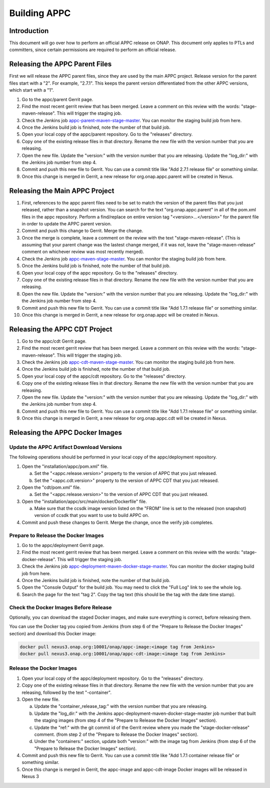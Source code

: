 .. ============LICENSE_START==========================================
.. ===================================================================
.. Copyright © 2020 AT&T Intellectual Property. All rights reserved.
.. ===================================================================
.. Licensed under the Creative Commons License, Attribution 4.0 Intl.  (the "License");
.. you may not use this documentation except in compliance with the License.
.. You may obtain a copy of the License at
.. 
..  https://creativecommons.org/licenses/by/4.0/
.. 
.. Unless required by applicable law or agreed to in writing, software
.. distributed under the License is distributed on an "AS IS" BASIS,
.. WITHOUT WARRANTIES OR CONDITIONS OF ANY KIND, either express or implied.
.. See the License for the specific language governing permissions and
.. limitations under the License.
.. ============LICENSE_END============================================

=============
Building APPC
=============

Introduction
============

This document will go over how to perform an official APPC release on ONAP. This document only applies to PTLs and
committers, since certain permissions are required to perform an official release.

Releasing the APPC Parent Files
===============================

First we will release the APPC parent files, since they are used by the main APPC project. Release version for the
parent files start with a "2". For example, "2.7.1". This keeps the parent version differentiated from the other APPC
versions, which start with a "1".

1. Go to the appc/parent Gerrit page.
2. Find the most recent gerrit review that has been merged. Leave a comment on this review with the words:
   "stage-maven-release". This will trigger the staging job.
3. Check the Jenkins job `appc-parent-maven-stage-master <https://jenkins.onap.org/view/appc/job/
   appc-parent-maven-stage-master/>`_. You can monitor the staging build job from here.
4. Once the Jenkins build job is finished, note the number of that build job.
5. Open your local copy of the appc/parent repository. Go to the "releases" directory.
6. Copy one of the existing release files in that directory. Rename the new file with the version number that you are
   releasing.
7. Open the new file. Update the "version:" with the version number that you are releasing. Update the "log_dir:" with
   the Jenkins job number from step 4.
8. Commit and push this new file to Gerrit. You can use a commit title like "Add 2.7.1 release file" or something
   similar.
9. Once this change is merged in Gerrit, a new release for org.onap.appc.parent will be created in Nexus.

Releasing the Main APPC Project
===============================

1. First, references to the appc parent files need to be set to match the version of the parent files that you just
   released, rather than a snapshot version. You can search for the text "org.onap.appc.parent" in all of the pom.xml
   files in the appc repository. Perform a find/replace on entire version tag "<version>...</version>" for the parent
   file in order to update the APPC parent version.
2. Commit and push this change to Gerrit. Merge the change.
3. Once the merge is complete, leave a comment on the review with the text "stage-maven-release". (This is assuming that
   your parent change was the lastest change merged, if it was not, leave the "stage-maven-release" comment on
   whichever review was most recently merged).
4. Check the Jenkins job `appc-maven-stage-master <https://jenkins.onap.org/view/appc/job/appc-maven-stage-master/>`_.
   You can monitor the staging build job from here.
5. Once the Jenkins build job is finished, note the number of that build job.
6. Open your local copy of the appc repository. Go to the "releases" directory.
7. Copy one of the existing release files in that directory. Rename the new file with the version number that you are
   releasing.
8. Open the new file. Update the "version:" with the version number that you are releasing. Update the "log_dir:" with
   the Jenkins job number from step 4.
9. Commit and push this new file to Gerrit. You can use a commit title like "Add 1.7.1 release file" or something
   similar.
10. Once this change is merged in Gerrit, a new release for org.onap.appc will be created in Nexus. 

Releasing the APPC CDT Project
==============================

1. Go to the appc/cdt Gerrit page.
2. Find the most recent gerrit review that has been merged. Leave a comment on this review with the words:
   "stage-maven-release". This will trigger the staging job.
3. Check the Jenkins job `appc-cdt-maven-stage-master <https://jenkins.onap.org/view/appc/job/
   appc-cdt-maven-stage-master/>`_. You can monitor the staging build job from here.
4. Once the Jenkins build job is finished, note the number of that build job.
5. Open your local copy of the appc/cdt repository. Go to the "releases" directory.
6. Copy one of the existing release files in that directory. Rename the new file with the version number that you are
   releasing.
7. Open the new file. Update the "version:" with the version number that you are releasing. Update the "log_dir:" with
   the Jenkins job number from step 4.
8. Commit and push this new file to Gerrit. You can use a commit title like "Add 1.7.1 release file" or something
   similar.
9. Once this change is merged in Gerrit, a new release for org.onap.appc.cdt will be created in Nexus.

Releasing the APPC Docker Images
================================

Update the APPC Artifact Download Versions
------------------------------------------

The following operations should be performed in your local copy of the appc/deployment repository.

1. Open the "installation/appc/pom.xml" file.

   a. Set the "<appc.release.version>" property to the version of APPC that you just released.
   b. Set the "<appc.cdt.version>" property to the version of APPC CDT that you just released.
  
2. Open the "cdt/pom.xml" file.

   a. Set the "<appc.release.version>" to the version of APPC CDT that you just released.
  
3. Open the "installation/appc/src/main/docker/Dockerfile" file.

   a. Make sure that the ccsdk image version listed on the "FROM" line is set to the released (non snapshot) version of
      ccsdk that you want to use to build APPC on.

4. Commit and push these changes to Gerrit. Merge the change, once the verify job completes.

Prepare to Release the Docker Images
------------------------------------

1. Go to the appc/deployment Gerrit page.
2. Find the most recent gerrit review that has been merged. Leave a comment on this review with the words:
   "stage-docker-release". This will trigger the staging job.
3. Check the Jenkins job `appc-deployment-maven-docker-stage-master <https://jenkins.onap.org/view/appc/job/
   appc-deployment-maven-docker-stage-master/>`_. You can monitor the docker staging build job from here.
4. Once the Jenkins build job is finished, note the number of that build job.
5. Open the "Console Output" for the build job. You may need to click the "Full Log" link to see the whole log.
6. Search the page for the text "tag 2". Copy the tag text (this should be the tag with the date time stamp).

Check the Docker Images Before Release
--------------------------------------

Optionally, you can download the staged Docker images, and make sure everything is correct, before releasing them.

You can use the Docker tag you copied from Jenkins (from step 6 of the "Prepare to Release the Docker Images" section)
and download this Docker image:

.. code:: bash

  docker pull nexus3.onap.org:10001/onap/appc-image:<image tag from Jenkins>
  docker pull nexus3.onap.org:10001/onap/appc-cdt-image:<image tag from Jenkins>

Release the Docker Images
-------------------------

1. Open your local copy of the appc/deployment repository. Go to the "releases" directory.
2. Copy one of the existing release files in that directory. Rename the new file with the version number that you are
   releasing, followed by the text "-container".
3. Open the new file.

   a. Update the "container_release_tag:" with the version number that you are releasing.
   b. Update the "log_dir:" with the Jenkins appc-deployment-maven-docker-stage-master job number that built the staging
      images (from step 4 of the "Prepare to Release the Docker Images" section).
   c. Update the "ref:" with the git commit id of the Gerrit review where you made the "stage-docker-release" comment.
      (from step 2 of the "Prepare to Release the Docker Images" section).
   d. Under the "containers:" section, update both "version:" with the image tag from Jenkins (from step 6 of the
      "Prepare to Release the Docker Images" section).

4. Commit and push this new file to Gerrit. You can use a commit title like "Add 1.7.1 container release file" or
   something similar.
5. Once this change is merged in Gerrit, the appc-image and appc-cdt-image Docker images will be released in Nexus 3




